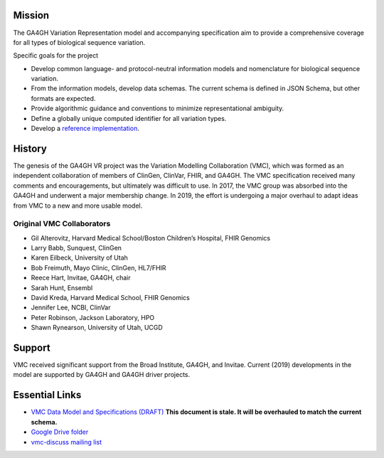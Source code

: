 Mission
!!!!!!!

The GA4GH Variation Representation model and accompanying
specification aim to provide a comprehensive coverage for all types of
biological sequence variation.

Specific goals for the project

* Develop common language- and protocol-neutral information models and
  nomenclature for biological sequence variation.
* From the information models, develop data schemas.  The current
  schema is defined in JSON Schema, but other formats are expected.
* Provide algorithmic guidance and conventions to minimize
  representational ambiguity.
* Define a globally unique computed identifier for all variation
  types.
* Develop a `reference implementation
  <https://github.com/ga4gh/vr-python>`__.



History
!!!!!!!

.. image:: https://github.com/ga4gh/vmc/wiki/media/flower.png
   :width: 200px
   :align: right

The genesis of the GA4GH VR project was the Variation Modelling
Collaboration (VMC), which was formed as an independent collaboration
of members of ClinGen, ClinVar, FHIR, and GA4GH.  The VMC
specification received many comments and encouragements, but
ultimately was difficult to use.  In 2017, the VMC group was absorbed
into the GA4GH and underwent a major membership change. In 2019, the
effort is undergoing a major overhaul to adapt ideas from VMC to a new
and more usable model.


Original VMC Collaborators
@@@@@@@@@@@@@@@@@@@@@@@@@@

* Gil Alterovitz, Harvard Medical School/Boston Children’s Hospital, FHIR Genomics
* Larry Babb, Sunquest, ClinGen
* Karen Eilbeck, University of Utah
* Bob Freimuth, Mayo Clinic, ClinGen, HL7/FHIR
* Reece Hart, Invitae, GA4GH, chair
* Sarah Hunt, Ensembl
* David Kreda, Harvard Medical School, FHIR Genomics
* Jennifer Lee, NCBI, ClinVar
* Peter Robinson, Jackson Laboratory, HPO
* Shawn Rynearson, University of Utah, UCGD


Support
!!!!!!!

VMC received significant support from the Broad Institute, GA4GH, and
Invitae.  Current (2019) developments in the model are supported by
GA4GH and GA4GH driver projects.


Essential Links
!!!!!!!!!!!!!!!

* `VMC Data Model and Specifications (DRAFT)
  <http://bit.ly/vmc-spec>`__ **This document is stale. It will be
  overhauled to match the current schema.**
* `Google Drive folder <http://bit.ly/vmc-drive>`__
* `vmc-discuss mailing list <http://bit.ly/vmc-discuss>`__
